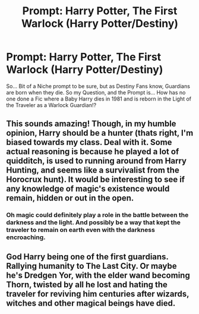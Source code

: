 #+TITLE: Prompt: Harry Potter, The First Warlock (Harry Potter/Destiny)

* Prompt: Harry Potter, The First Warlock (Harry Potter/Destiny)
:PROPERTIES:
:Author: Ukiyosama10
:Score: 3
:DateUnix: 1603900192.0
:DateShort: 2020-Oct-28
:FlairText: Prompt
:END:
So... Bit of a Niche prompt to be sure, but as Destiny Fans know, Guardians are born when they die. So my Question, and the Prompt is... How has no one done a Fic where a Baby Harry dies in 1981 and is reborn in the Light of the Traveler as a Warlock Guardian!?


** This sounds amazing! Though, in my humble opinion, Harry should be a hunter (thats right, I'm biased towards my class. Deal with it. Some actual reasoning is because he played a lot of quidditch, is used to running around from Harry Hunting, and seems like a survivalist from the Horocrux hunt). It would be interesting to see if any knowledge of magic's existence would remain, hidden or out in the open.
:PROPERTIES:
:Author: Shadoen
:Score: 2
:DateUnix: 1603917366.0
:DateShort: 2020-Oct-29
:END:

*** Oh magic could definitely play a role in the battle between the darkness and the light. And possibly be a way that kept the traveler to remain on earth even with the darkness encroaching.
:PROPERTIES:
:Author: LostMadness
:Score: 2
:DateUnix: 1603918829.0
:DateShort: 2020-Oct-29
:END:


** God Harry being one of the first guardians. Rallying humanity to The Last City. Or maybe he's Dredgen Yor, with the elder wand becoming Thorn, twisted by all he lost and hating the traveler for reviving him centuries after wizards, witches and other magical beings have died.
:PROPERTIES:
:Author: LostMadness
:Score: 1
:DateUnix: 1603919145.0
:DateShort: 2020-Oct-29
:END:
